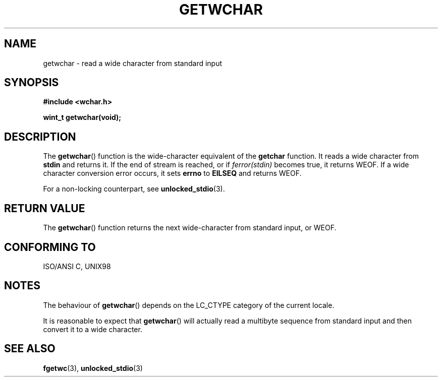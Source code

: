 .\" Copyright (c) Bruno Haible <haible@clisp.cons.org>
.\"
.\" This is free documentation; you can redistribute it and/or
.\" modify it under the terms of the GNU General Public License as
.\" published by the Free Software Foundation; either version 2 of
.\" the License, or (at your option) any later version.
.\"
.\" References consulted:
.\"   GNU glibc-2 source code and manual
.\"   Dinkumware C library reference http://www.dinkumware.com/
.\"   OpenGroup's Single Unix specification
.\"      http://www.UNIX-systems.org/online.html
.\"   ISO/IEC 9899:1999
.\"
.TH GETWCHAR 3  1999-07-25 "GNU" "Linux Programmer's Manual"
.SH NAME
getwchar \- read a wide character from standard input
.SH SYNOPSIS
.nf
.B #include <wchar.h>
.sp
.BI "wint_t getwchar(void);"
.fi
.SH DESCRIPTION
The \fBgetwchar\fP() function is the wide-character equivalent of the
\fBgetchar\fP function. It reads a wide character from \fBstdin\fP and returns
it. If the end of stream is reached, or if \fIferror(stdin)\fP becomes
true, it returns WEOF. If a wide character conversion error occurs, it sets
\fBerrno\fP to \fBEILSEQ\fP and returns WEOF.
.PP
For a non-locking counterpart, see
.BR unlocked_stdio (3).
.SH "RETURN VALUE"
The \fBgetwchar\fP() function returns the next wide-character from
standard input, or WEOF.
.SH "CONFORMING TO"
ISO/ANSI C, UNIX98
.SH NOTES
The behaviour of \fBgetwchar\fP() depends on the LC_CTYPE category of the
current locale.
.PP
It is reasonable to expect that \fBgetwchar\fP() will actually read a multibyte
sequence from standard input and then convert it to a wide character.
.SH "SEE ALSO"
.BR fgetwc (3),
.BR unlocked_stdio (3)
